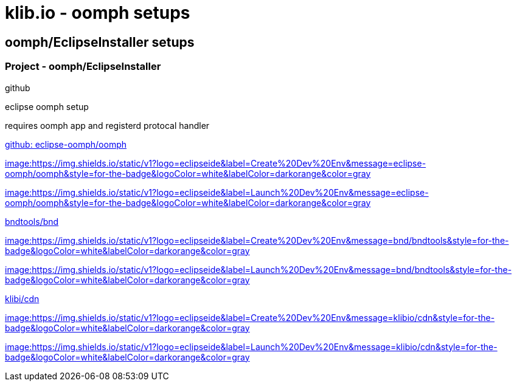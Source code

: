= klib.io - oomph setups
:lang: en

== oomph/EclipseInstaller setups

=== Project - oomph/EclipseInstaller

github

eclipse oomph setup

requires oomph app and registerd protocal handler

link:https://github.com/eclipse-oomph/oomph[github: eclipse-oomph/oomph]

link:https://www.eclipse.org/setups/installer/?url=https://raw.githubusercontent.com/eclipse-oomph/oomph/master/setups/configurations/OomphConfiguration.setup&show=true[image:https://img.shields.io/static/v1?logo=eclipseide&label=Create%20Dev%20Env&message=eclipse-oomph/oomph&style=for-the-badge&logoColor=white&labelColor=darkorange&color=gray]

link:eclipse+installer:https://raw.githubusercontent.com/eclipse-oomph/oomph/master/setups/configurations/OomphConfiguration.setup[image:https://img.shields.io/static/v1?logo=eclipseide&label=Launch%20Dev%20Env&message=eclipse-oomph/oomph&style=for-the-badge&logoColor=white&labelColor=darkorange&color=gray]

link:https://github.com/bndtools/bnd/[bndtools/bnd]

link:https://www.eclipse.org/setups/installer/?url=https://cdn.klib.io/oomph/setups-github/BndConfiguration.setup&show=true[image:https://img.shields.io/static/v1?logo=eclipseide&label=Create%20Dev%20Env&message=bnd/bndtools&style=for-the-badge&logoColor=white&labelColor=darkorange&color=gray]

link:eclipse+installer:https://cdn.klib.io/oomph/setups-github/BndConfiguration.setup[image:https://img.shields.io/static/v1?logo=eclipseide&label=Launch%20Dev%20Env&message=bnd/bndtools&style=for-the-badge&logoColor=white&labelColor=darkorange&color=gray]

link:https://github.com/klibio/cdn/[klibi/cdn]

link:https://www.eclipse.org/setups/installer/?url=https://cdn.klib.io/oomph/setups-github/CdnConfiguration.setup&show=true[image:https://img.shields.io/static/v1?logo=eclipseide&label=Create%20Dev%20Env&message=klibio/cdn&style=for-the-badge&logoColor=white&labelColor=darkorange&color=gray]

link:eclipse+installer:https://cdn.klib.io/oomph/setups-github/CdnConfiguration.setup[image:https://img.shields.io/static/v1?logo=eclipseide&label=Launch%20Dev%20Env&message=klibio/cdn&style=for-the-badge&logoColor=white&labelColor=darkorange&color=gray]
